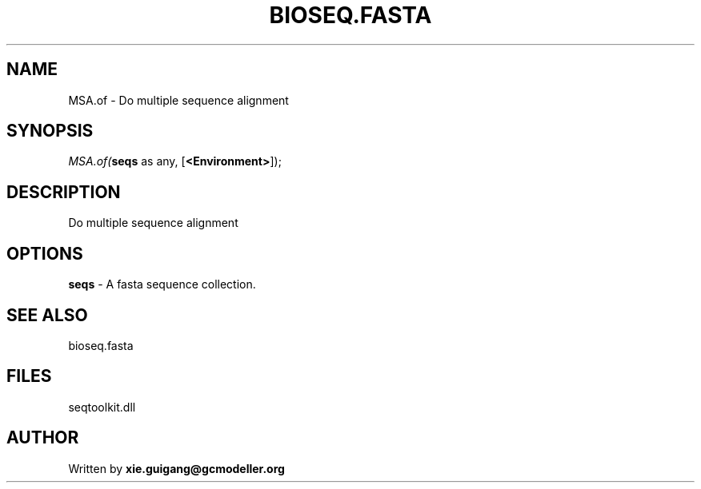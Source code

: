 .\" man page create by R# package system.
.TH BIOSEQ.FASTA 4 2000-01-01 "MSA.of" "MSA.of"
.SH NAME
MSA.of \- Do multiple sequence alignment
.SH SYNOPSIS
\fIMSA.of(\fBseqs\fR as any, 
[\fB<Environment>\fR]);\fR
.SH DESCRIPTION
.PP
Do multiple sequence alignment
.PP
.SH OPTIONS
.PP
\fBseqs\fB \fR\- A fasta sequence collection. 
.PP
.SH SEE ALSO
bioseq.fasta
.SH FILES
.PP
seqtoolkit.dll
.PP
.SH AUTHOR
Written by \fBxie.guigang@gcmodeller.org\fR
